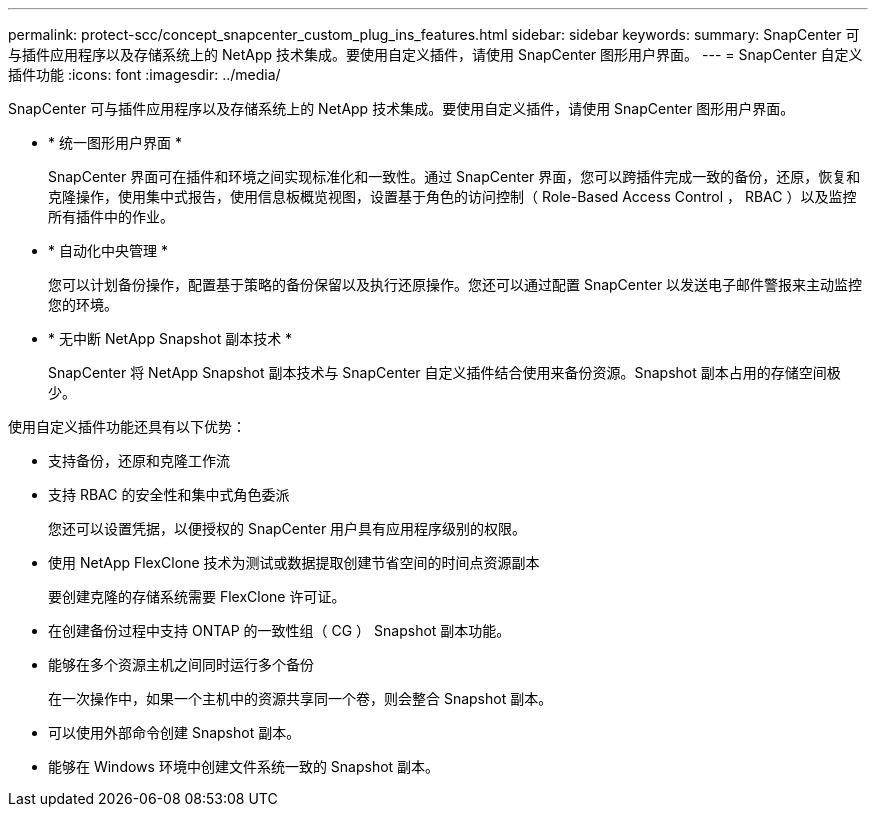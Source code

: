 ---
permalink: protect-scc/concept_snapcenter_custom_plug_ins_features.html 
sidebar: sidebar 
keywords:  
summary: SnapCenter 可与插件应用程序以及存储系统上的 NetApp 技术集成。要使用自定义插件，请使用 SnapCenter 图形用户界面。 
---
= SnapCenter 自定义插件功能
:icons: font
:imagesdir: ../media/


[role="lead"]
SnapCenter 可与插件应用程序以及存储系统上的 NetApp 技术集成。要使用自定义插件，请使用 SnapCenter 图形用户界面。

* * 统一图形用户界面 *
+
SnapCenter 界面可在插件和环境之间实现标准化和一致性。通过 SnapCenter 界面，您可以跨插件完成一致的备份，还原，恢复和克隆操作，使用集中式报告，使用信息板概览视图，设置基于角色的访问控制（ Role-Based Access Control ， RBAC ）以及监控所有插件中的作业。

* * 自动化中央管理 *
+
您可以计划备份操作，配置基于策略的备份保留以及执行还原操作。您还可以通过配置 SnapCenter 以发送电子邮件警报来主动监控您的环境。

* * 无中断 NetApp Snapshot 副本技术 *
+
SnapCenter 将 NetApp Snapshot 副本技术与 SnapCenter 自定义插件结合使用来备份资源。Snapshot 副本占用的存储空间极少。



使用自定义插件功能还具有以下优势：

* 支持备份，还原和克隆工作流
* 支持 RBAC 的安全性和集中式角色委派
+
您还可以设置凭据，以便授权的 SnapCenter 用户具有应用程序级别的权限。

* 使用 NetApp FlexClone 技术为测试或数据提取创建节省空间的时间点资源副本
+
要创建克隆的存储系统需要 FlexClone 许可证。

* 在创建备份过程中支持 ONTAP 的一致性组（ CG ） Snapshot 副本功能。
* 能够在多个资源主机之间同时运行多个备份
+
在一次操作中，如果一个主机中的资源共享同一个卷，则会整合 Snapshot 副本。

* 可以使用外部命令创建 Snapshot 副本。
* 能够在 Windows 环境中创建文件系统一致的 Snapshot 副本。


